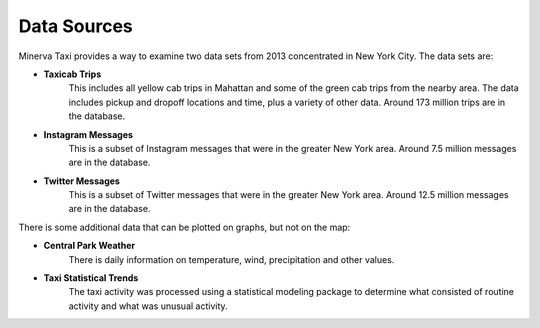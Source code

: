 Data Sources
------------

Minerva Taxi provides a way to examine two data sets from 2013 concentrated in
New York City.  The data sets are:

* **Taxicab Trips**
    This includes all yellow cab trips in Mahattan and some of the green cab
    trips from the nearby area.  The data includes pickup and dropoff locations
    and time, plus a variety of other data.  Around 173 million trips are in
    the database.

* **Instagram Messages**
    This is a subset of Instagram messages that were in the greater New York
    area.  Around 7.5 million messages are in the database.

* **Twitter Messages**
    This is a subset of Twitter messages that were in the greater New York
    area.  Around 12.5 million messages are in the database.

There is some additional data that can be plotted on graphs, but not on the map:

* **Central Park Weather**
      There is daily information on temperature, wind, precipitation and other values.
  
* **Taxi Statistical Trends**
    The taxi activity was processed using a statistical modeling package to determine what consisted of routine activity and what was unusual activity.
